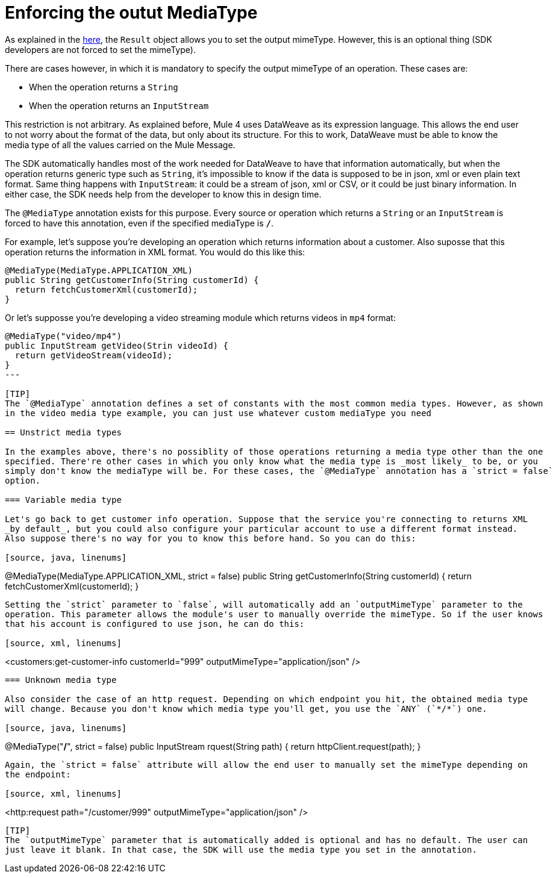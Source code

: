 [[_result]]
= Enforcing the outut MediaType

As explained in the <<_result, here>>, the `Result` object allows you to set the output mimeType. However, 
this is an optional thing (SDK developers are not forced to set the mimeType). 

There are cases however, in which it is mandatory to specify the output mimeType of an operation. These cases 
are:

* When the operation returns a `String`
* When the operation returns an `InputStream`

This restriction is not arbitrary. As explained before, Mule 4 uses DataWeave as its expression language. This 
allows the end user to not worry about the format of the data, but only about its structure. For this to work, 
DataWeave must be able to know the media type of all the values carried on the Mule Message.

The SDK automatically handles most of the work needed for DataWeave to have that information automatically, 
but when the operation returns generic type such as `String`, it's impossible to know if the data is 
supposed to be in json, xml or even plain text format. Same thing happens with `InputStream`: it could be 
a stream of json, xml or CSV, or it could be just binary information. In either case, the SDK needs help 
from the developer to know this in design time.

The `@MediaType` annotation exists for this purpose. Every source or operation which returns a `String` or 
an `InputStream` is  forced to have this annotation, even if the specified mediaType is `*/*`. 

For example, let's suppose you're developing an operation which returns information about a customer. Also 
suposse that this operation returns the information in XML format. You would do this like this:

[source, java, linenums]
----
@MediaType(MediaType.APPLICATION_XML)
public String getCustomerInfo(String customerId) {
  return fetchCustomerXml(customerId);
}
----

Or let's supposse you're developing a video streaming module which returns videos in `mp4` format:

[source, java, linenums]
----
@MediaType("video/mp4")
public InputStream getVideo(Strin videoId) {
  return getVideoStream(videoId);
}
---

[TIP]
The `@MediaType` annotation defines a set of constants with the most common media types. However, as shown 
in the video media type example, you can just use whatever custom mediaType you need

== Unstrict media types

In the examples above, there's no possiblity of those operations returning a media type other than the one 
specified. There're other cases in which you only know what the media type is _most likely_ to be, or you 
simply don't know the mediaType will be. For these cases, the `@MediaType` annotation has a `strict = false` 
option. 

=== Variable media type

Let's go back to get customer info operation. Suppose that the service you're connecting to returns XML 
_by default_, but you could also configure your particular account to use a different format instead. 
Also suppose there's no way for you to know this before hand. So you can do this:

[source, java, linenums]
----
@MediaType(MediaType.APPLICATION_XML, strict = false)
public String getCustomerInfo(String customerId) {
  return fetchCustomerXml(customerId);
}
----

Setting the `strict` parameter to `false`, will automatically add an `outputMimeType` parameter to the 
operation. This parameter allows the module's user to manually override the mimeType. So if the user knows 
that his account is configured to use json, he can do this:

[source, xml, linenums]
----
<customers:get-customer-info customerId="999" outputMimeType="application/json" />
----

=== Unknown media type

Also consider the case of an http request. Depending on which endpoint you hit, the obtained media type 
will change. Because you don't know which media type you'll get, you use the `ANY` (`*/*`) one.

[source, java, linenums]
----
@MediaType("*/*", strict = false)
public InputStream rquest(String path) {
  return httpClient.request(path);
}
----

Again, the `strict = false` attribute will allow the end user to manually set the mimeType depending on 
the endpoint:

[source, xml, linenums]
----
<http:request path="/customer/999" outputMimeType="application/json" />
----

[TIP]
The `outputMimeType` parameter that is automatically added is optional and has no default. The user can 
just leave it blank. In that case, the SDK will use the media type you set in the annotation.
